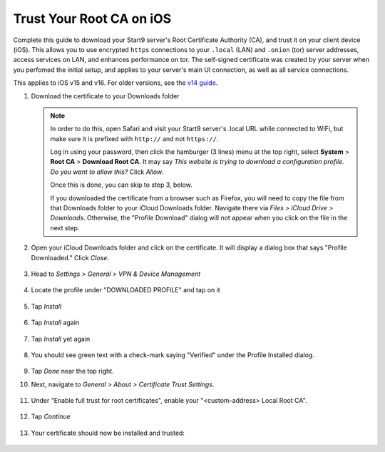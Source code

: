 .. _lan-ios:

=========================
Trust Your Root CA on iOS
=========================
Complete this guide to download your Start9 server's Root Certificate Authority (CA), and trust it on your client device (iOS).  This allows you to use encrypted ``https`` connections to your ``.local`` (LAN) and ``.onion`` (tor) server addresses, access services on LAN, and enhances performance on tor.  The self-signed certificate was created by your server when you perfomed the initial setup, and applies to your server's main UI connection, as well as all service connections.

This applies to iOS v15 and v16.  For older versions, see the `v14 guide </0.3.1.x/user-manual/connecting/connecting-lan/lan-os/lan-ios>`_.

#. Download the certificate to your Downloads folder

   .. note::
      In order to do this, open Safari and visit your Start9 server's .local URL while connected to WiFi, but make sure it is prefixed with ``http://`` and not ``https://``.

      Log in using your password, then click the hamburger (3 lines) menu at the top right, select **System** > **Root CA** > **Download Root CA**.  It may say `This website is trying to download a configuration profile.  Do you want to allow this?` Click `Allow`.

      Once this is done, you can skip to step 3, below.
      
      If you downloaded the certificate from a browser such as Firefox, you will need to copy the file from that Downloads folder to your iCloud Downloads folder.  Navigate there via `Files > iCloud Drive > Downloads`.  Otherwise, the "Profile Download" dialog will not appear when you click on the file in the next step.

#. Open your iCloud Downloads folder and click on the certificate.  It will display a dialog box that says "Profile Downloaded."  Click `Close`.

   .. figure:: /_static/images/ssl/ios/import_cert.png
    :width: 20%
    :alt: Profiles

#. Head to *Settings > General > VPN & Device Management*

   .. figure:: /_static/images/ssl/ios/settings_general_vpn.png
    :width: 20%
    :alt: Profiles

#. Locate the profile under "DOWNLOADED PROFILE" and tap on it

   .. figure:: /_static/images/ssl/ios/install_1.png
    :width: 20%
    :alt: Profiles

#. Tap *Install*

   .. figure:: /_static/images/ssl/ios/install_2.png
    :width: 20%
    :alt: Profiles

#. Tap *Install* again

   .. figure:: /_static/images/ssl/ios/install_3.png
    :width: 20%
    :alt: Profiles

#. Tap *Install* yet again

   .. figure:: /_static/images/ssl/ios/install_4.png
    :width: 20%
    :alt: Profiles

#. You should see green text with a check-mark saying "Verified" under the Profile Installed dialog. 

   .. figure:: /_static/images/ssl/ios/install_5.png
    :width: 20%
    :alt: Profiles

#. Tap *Done* near the top right.

#. Next, navigate to *General > About > Certificate Trust Settings*.

   .. figure:: /_static/images/ssl/ios/trust_1.png
    :width: 20%
    :alt: Certificate trust settings

#. Under "Enable full trust for root certificates", enable your "<custom-address> Local Root CA".

   .. figure:: /_static/images/ssl/ios/trust_2.png
    :width: 20%
    :alt: Enable full trust

#. Tap *Continue*

   .. figure:: /_static/images/ssl/ios/trust_3.png
    :width: 20%
    :alt: Profiles

#. Your certificate should now be installed and trusted:

   .. figure:: /_static/images/ssl/ios/trust_4.png
    :width: 20%
    :alt: Profiles
    